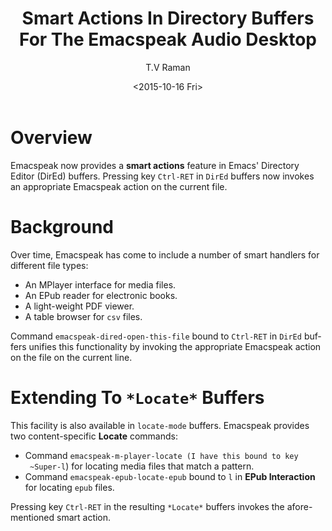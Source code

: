 * Overview

Emacspeak now provides  a *smart  actions* feature in Emacs' Directory
Editor (DirEd) buffers.
Pressing key ~Ctrl-RET~ in ~DirEd~ buffers now invokes 
an appropriate Emacspeak action on the current file.

* Background

Over time, Emacspeak has come to include a number of smart handlers
for different file types:

  - An MPlayer interface for media files.
  - An EPub reader for electronic books.
  - A light-weight PDF viewer.
  - A table browser for ~csv~ files.

Command ~emacspeak-dired-open-this-file~ bound to ~Ctrl-RET~ in
~DirEd~ buffers unifies this functionality by invoking the appropriate
Emacspeak action on the file on the current line. 
* Extending To ~*Locate*~ Buffers

This facility is also available in ~locate-mode~
buffers.  Emacspeak provides two content-specific
*Locate* commands:

  - Command ~emacspeak-m-player-locate (I have this bound to key
    ~Super-l~) for locating media files that match a pattern.
  - Command  ~emacspeak-epub-locate-epub~ bound to ~l~ in *EPub
    Interaction* for locating ~epub~ files.

Pressing key ~Ctrl-RET~ in the resulting ~*Locate*~ buffers invokes
the afore-mentioned smart action.



#+OPTIONS: ':nil *:t -:t ::t <:t H:3 \n:nil ^:t arch:headline
#+OPTIONS: author:t c:nil creator:nil d:(not "LOGBOOK") date:t e:t
#+OPTIONS: email:nil f:t inline:t num:t p:nil pri:nil prop:nil stat:t
#+OPTIONS: tags:t tasks:t tex:t timestamp:t title:t toc:nil todo:t |:t
#+TITLE:Smart Actions In Directory Buffers For The Emacspeak Audio Desktop
#+DATE: <2015-10-16 Fri>
#+AUTHOR: T.V Raman
#+EMAIL: raman@google.com
#+LANGUAGE: en
#+SELECT_TAGS: export
#+EXCLUDE_TAGS: noexport
#+CREATOR: Emacs 25.0.50.1 (Org mode 8.3.2)

